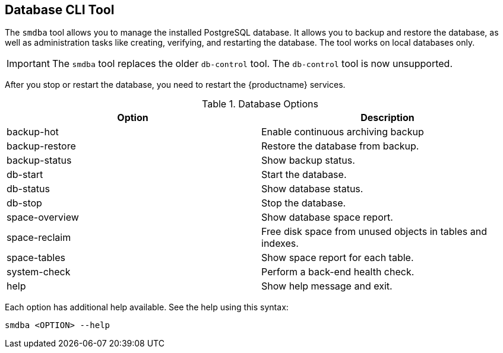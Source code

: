 [[ref-cli-smdba]]
== Database CLI Tool

The ``smdba`` tool allows you to manage the installed PostgreSQL database.
It allows you to backup and restore the database, as well as administration tasks like creating, verifying, and restarting the database.
The tool works on local databases only.

[IMPORTANT]
====
The ``smdba`` tool replaces the older ``db-control`` tool.
The ``db-control`` tool is now unsupported.
====

After you stop or restart the database, you need to restart the {productname} services.

[[smdba-options]]
.Database Options
[cols="1,1", options="header"]
|===

| Option
| Description

| backup-hot
| Enable continuous archiving backup

| backup-restore
| Restore the database from backup.

| backup-status
| Show backup status.

| db-start
| Start the database.

| db-status
| Show database status.

| db-stop
| Stop the database.

| space-overview
| Show database space report.

| space-reclaim
| Free disk space from unused objects in tables and indexes.

| space-tables
| Show space report for each table.

| system-check
| Perform a back-end health check.

| help
| Show help message and exit.

|===

Each option has additional help available.
See the help using this syntax:

----
smdba <OPTION> --help
----
